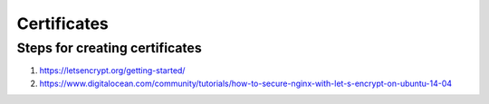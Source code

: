 ============
Certificates
============

Steps for creating certificates
===============================

1. https://letsencrypt.org/getting-started/
2. https://www.digitalocean.com/community/tutorials/how-to-secure-nginx-with-let-s-encrypt-on-ubuntu-14-04
